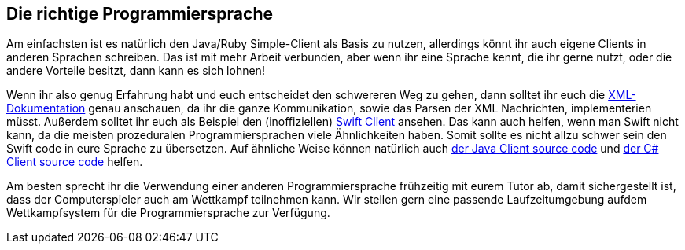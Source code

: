 == Die richtige Programmiersprache

Am einfachsten ist es natürlich den Java/Ruby Simple-Client als Basis zu nutzen, allerdings könnt ihr auch eigene Clients in anderen Sprachen schreiben. Das ist mit mehr Arbeit verbunden, aber wenn ihr eine Sprache kennt, die ihr gerne nutzt, oder die andere Vorteile besitzt, dann kann es sich lohnen!

Wenn ihr also genug Erfahrung habt und euch entscheidet den schwereren Weg zu gehen, dann solltet ihr euch die https://cau-kiel-tech-inf.github.io/socha-enduser-docs/spiele/piranhas/xml-dokumentation.html[XML-Dokumentation] genau anschauen, da ihr die ganze Kommunikation, sowie das Parsen der XML Nachrichten, implementerien müsst. Außerdem solltet ihr euch als Beispiel den (inoffiziellen) https://github.com/matthesjh/sc19-swift-client[Swift Client] ansehen. Das kann auch helfen, wenn man Swift nicht kann, da die meisten prozeduralen Programmiersprachen viele Ähnlichkeiten haben. Somit sollte es nicht allzu schwer sein den Swift code in eure Sprache zu übersetzen. Auf ähnliche Weise können natürlich auch https://github.com/CAU-Kiel-Tech-Inf/socha[der Java Client source code] und https://github.com/niklasCarstensen/SoftwareChallengeCsharpClient[der C# Client source code] helfen.

Am besten sprecht ihr die Verwendung einer anderen Programmiersprache frühzeitig mit eurem Tutor ab, damit sichergestellt ist, dass der Computerspieler auch am Wettkampf teilnehmen kann. Wir stellen gern eine passende Laufzeitumgebung aufdem Wettkampfsystem für die Programmiersprache zur Verfügung.
